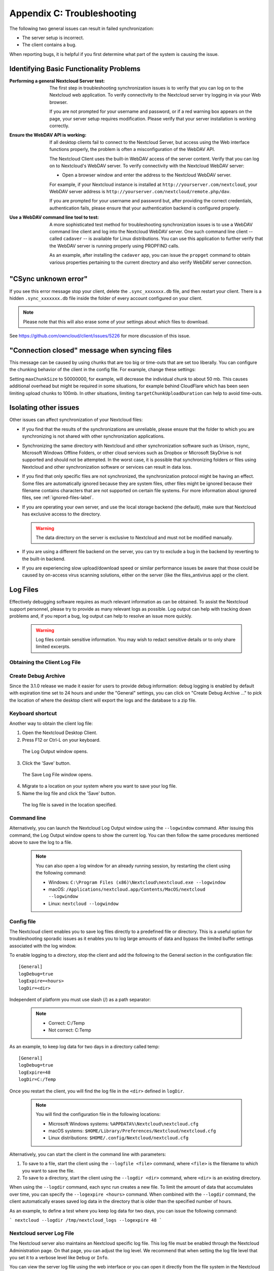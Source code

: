 Appendix C: Troubleshooting
===========================

The following two general issues can result in failed synchronization:

- The server setup is incorrect.
- The client contains a bug.

When reporting bugs, it is helpful if you first determine what part of the
system is causing the issue.

Identifying Basic Functionality Problems
----------------------------------------

:Performing a general Nextcloud Server test:
  The first step in troubleshooting synchronization issues is to verify that
  you can log on to the Nextcloud web application. To verify connectivity to the
  Nextcloud server try logging in via your Web browser.

  If you are not prompted for your username and password, or if a red warning
  box appears on the page, your server setup requires modification. Please verify
  that your server installation is working correctly.

:Ensure the WebDAV API is working:
  If all desktop clients fail to connect to the Nextcloud Server, but access
  using the Web interface functions properly, the problem is often a
  misconfiguration of the WebDAV API.

  The Nextcloud Client uses the built-in WebDAV access of the server content.
  Verify that you can log on to Nextcloud's WebDAV server. To verify connectivity
  with the Nextcloud WebDAV server:

  - Open a browser window and enter the address to the Nextcloud WebDAV server.

  For example, if your Nextcloud instance is installed at
  ``http://yourserver.com/nextcloud``, your WebDAV server address is
  ``http://yourserver.com/nextcloud/remote.php/dav``.

  If you are prompted for your username and password but, after providing the
  correct credentials, authentication fails, please ensure that your
  authentication backend is configured properly.

:Use a WebDAV command line tool to test:
  A more sophisticated test method for troubleshooting synchronization issues
  is to use a WebDAV command line client and log into the Nextcloud WebDAV server.
  One such command line client -- called ``cadaver`` -- is available for Linux
  distributions. You can use this application to further verify that the WebDAV
  server is running properly using PROPFIND calls.

  As an example, after installing the ``cadaver`` app, you can issue the
  ``propget`` command to obtain various properties pertaining to the current
  directory and also verify WebDAV server connection.

"CSync unknown error"
---------------------

If you see this error message stop your client, delete the
``.sync_xxxxxxx.db`` file, and then restart your client.
There is a  hidden ``.sync_xxxxxxx.db`` file inside the folder of every account
configured on your client.

.. NOTE::
   Please note that this will also erase some of your settings about which
   files to download.

See https://github.com/owncloud/client/issues/5226 for more discussion of this
issue.

"Connection closed" message when syncing files
---------------------

This message can be caused by using chunks that are too big or time-outs that
are set too liberally. You can configure the chunking behavior of the client in
the config file. For example, change these settings:

+----------------------------------+--------------------------+--------------------------------------------------------------------------------------------------------+
| ``chunkSize``                    | ``10000000`` (10 MB)     | Specifies the chunk size of uploaded files in bytes.                                                   |
|                                  |                          | The client will dynamically adjust this size within the maximum and minimum bounds (see below).        |
+----------------------------------+--------------------------+--------------------------------------------------------------------------------------------------------+
| ``minChunkSize``                 | ``1000000`` (1 MB)       | Specifies the minimum chunk size of uploaded files in bytes.                                           |
+----------------------------------+--------------------------+--------------------------------------------------------------------------------------------------------+
| ``maxChunkSize``                 | ``50000000`` (1000 MB) | Specifies the maximum chunk size of uploaded files in bytes.                                           |
+----------------------------------+--------------------------+--------------------------------------------------------------------------------------------------------+
| ``targetChunkUploadDuration``    | ``6000`` (1 minute)      | Target duration in milliseconds for chunk uploads.                                                     |
|                                  |                          | The client adjusts the chunk size until each chunk upload takes approximately this long.               |
|                                  |                          | Set to 0 to disable dynamic chunk sizing.                                                              |
+----------------------------------+--------------------------+--------------------------------------------------------------------------------------------------------+

Setting ``maxChunkSize`` to 50000000, for example, will decrease the
individual chunk to about 50 mb. This causes additional overhead but
might be required in some situations, for example behind CloudFlare which
has been seen limiting upload chunks to 100mb. In other situations,
limiting ``targetChunkUploadDuration`` can help to avoid time-outs.

Isolating other issues
----------------------

Other issues can affect synchronization of your Nextcloud files:

- If you find that the results of the synchronizations are unreliable, please
  ensure that the folder to which you are synchronizing is not shared with
  other synchronization applications.

- Synchronizing the same directory with Nextcloud and other synchronization
  software such as Unison, rsync, Microsoft Windows Offline Folders, or other
  cloud services such as Dropbox or Microsoft SkyDrive is not supported and
  should not be attempted. In the worst case, it is possible that synchronizing
  folders or files using Nextcloud and other synchronization software or
  services can result in data loss.

- If you find that only specific files are not synchronized, the
  synchronization protocol might be having an effect. Some files are
  automatically ignored because they are system files, other files might be
  ignored because their filename contains characters that are not supported on
  certain file systems. For more information about ignored files, see
  :ref:`ignored-files-label`.

- If you are operating your own server, and use the local storage backend (the
  default), make sure that Nextcloud has exclusive access to the directory.

  .. warning:: The data directory on the server is exclusive to Nextcloud and must not be modified manually.

- If you are using a different file backend on the server, you can try to exclude a bug in the
  backend by reverting to the built-in backend.

- If you are experiencing slow upload/download speed or similar performance issues
  be aware that those could be caused by on-access virus scanning solutions, either
  on the server (like the files_antivirus app) or the client.

Log Files
---------

Effectively debugging software requires as much relevant information as can be
obtained.  To assist the Nextcloud support personnel, please try to provide as
many relevant logs as possible. Log output can help  with tracking down
problems and, if you report a bug, log output can help to resolve an issue more
quickly.

  .. warning:: Log files contain sensitive information. You may wish to redact sensitive details or to only share limited excerpts.

Obtaining the Client Log File
~~~~~~~~~~~~~~~~~~~~~~~~~~~~~

Create Debug Archive
~~~~~~~~~~~~~~~~~~~~

Since the 3.1.0 release we made it easier for users to provide debug information: debug logging is enabled by default with expiration time set to 24 hours and under the "General" settings, you can click on "Create Debug Archive ..." to pick the location of where the desktop client will export the logs and the database to a zip file.

  .. image:: images/create_debug_archive.png

Keyboard shortcut
~~~~~~~~~~~~~~~~~

Another way to obtain the client log file:

1. Open the Nextcloud Desktop Client.

2. Press F12 or Ctrl-L on your keyboard.

  The Log Output window opens.

  .. image:: images/log_output_window.png

3. Click the 'Save' button.

  The Save Log File window opens.

  .. image:: images/save_log_file.png

4. Migrate to a location on your system where you want to save your log file.

5. Name the log file and click the 'Save' button.

  The log file is saved in the location specified.

Command line
~~~~~~~~~~~~

Alternatively, you can launch the Nextcloud Log Output window using the
``--logwindow`` command. After issuing this command, the Log Output window
opens to show the current log. You can then follow the same procedures
mentioned above to save the log to a file.

  .. note:: You can also open a log window for an already running session, by
     restarting the client using the following command:

     * Windows: ``C:\Program Files (x86)\Nextcloud\nextcloud.exe --logwindow``
     * macOS: ``/Applications/nextcloud.app/Contents/MacOS/nextcloud --logwindow``
     * Linux: ``nextcloud --logwindow``

Config file
~~~~~~~~~~~

The Nextcloud client enables you to save log files directly to a predefined file
or directory.  This is a useful option for troubleshooting sporadic issues as
it enables you to log large amounts of data and bypass the limited buffer
settings associated with the log window.

To enable logging to a directory, stop the client and add the following to the General section in the configuration file:

::

  [General]
  logDebug=true
  logExpire=<hours>
  logDir=<dir>

Independent of platform you must use slash (/) as a path separator:

  .. note::
    * Correct: C:/Temp
    * Not correct: C:\Temp

As an example, to keep log data for two days in a directory called temp:

::

  [General]
  logDebug=true
  logExpire=48
  logDir=C:/Temp

Once you restart the client, you will find the log file in the ``<dir>`` defined in ``logDir``.

  .. note:: You will find the configuration file in the following locations:

    * Microsoft Windows systems: ``%APPDATA%\Nextcloud\nextcloud.cfg``
    * macOS systems: ``$HOME/Library/Preferences/Nextcloud/nextcloud.cfg``
    * Linux distributions: ``$HOME/.config/Nextcloud/nextcloud.cfg``


Alternatively, you can start the client in the command line with parameters:

1. To save to a file, start the client using the ``--logfile <file>`` command,
   where ``<file>`` is the filename to which you want to save the file.

2. To save to a directory, start the client using the ``--logdir <dir>`` command, where ``<dir>``
   is an existing directory.

When using the ``--logdir`` command, each sync run creates a new file. To limit
the amount of data that accumulates over time, you can specify the
``--logexpire <hours>`` command. When combined with the ``--logdir`` command,
the client automatically erases saved log data in the directory that is older
than the specified number of hours.

As an example, to define a test where you keep log data for two days, you can
issue the following command:

```
nextcloud --logdir /tmp/nextcloud_logs --logexpire 48
```

Nextcloud server Log File
~~~~~~~~~~~~~~~~~~~~~~~~~

The Nextcloud server also maintains an Nextcloud specific log file. This log file
must be enabled through the Nextcloud Administration page. On that page, you can
adjust the log level. We recommend that when setting the log file level that
you set it to a verbose level like ``Debug`` or ``Info``.

You can view the server log file using the web interface or you can open it
directly from the file system in the Nextcloud server data directory.

.. todo:: Need more information on this.  How is the log file accessed?
   Need to explore procedural steps in access and in saving this file ... similar
   to how the log file is managed for the client.  Perhaps it is detailed in the
   Admin Guide and a link should be provided from here.  I will look into that
   when I begin heavily editing the Admin Guide.

Webserver Log Files
~~~~~~~~~~~~~~~~~~~

It can be helpful to view your webserver's error log file to isolate any
Nextcloud-related problems. For Apache on Linux, the error logs are typically
located in the ``/var/log/apache2`` directory. Some helpful files include the
following:

- ``error_log`` -- Maintains errors associated with PHP code.
- ``access_log`` -- Typically records all requests handled by the server; very
  useful as a debugging tool because the log line contains information specific
  to each request and its result.

You can find more information about Apache logging at
``http://httpd.apache.org/docs/current/logs.html``.

Core Dumps
----------

On macOS and Linux systems, and in the unlikely event the client software
crashes, the client is able to write a core dump file.  Obtaining a core dump
file can assist Nextcloud Customer Support tremendously in the debugging
process.

To enable the writing of core dump files, you must define the
``OWNCLOUD_CORE_DUMP`` environment variable on the system.

For example:

```
OWNCLOUD_CORE_DUMP=1 nextcloud
```

This command starts the client with core dumping enabled and saves the files in
the current working directory.

.. note:: Core dump files can be fairly large.  Before enabling core dumps on
   your system, ensure that you have enough disk space to accommodate these files.
   Also, due to their size, we strongly recommend that you properly compress any
   core dump files prior to sending them to Nextcloud Customer Support.
